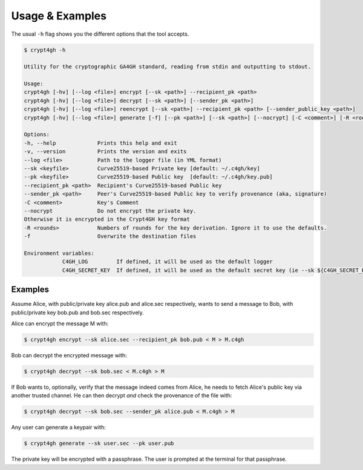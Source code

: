 Usage & Examples
================

.. highlight:: shell

The usual ``-h`` flag shows you the different options that the tool accepts.

.. code-block:: console

    $ crypt4gh -h

    Utility for the cryptographic GA4GH standard, reading from stdin and outputting to stdout.

    Usage:
    crypt4gh [-hv] [--log <file>] encrypt [--sk <path>] --recipient_pk <path>
    crypt4gh [-hv] [--log <file>] decrypt [--sk <path>] [--sender_pk <path>]
    crypt4gh [-hv] [--log <file>] reencrypt [--sk <path>] --recipient_pk <path> [--sender_public_key <path>]
    crypt4gh [-hv] [--log <file>] generate [-f] [--pk <path>] [--sk <path>] [--nocrypt] [-C <comment>] [-R <rounds>]
    
    Options:
    -h, --help             Prints this help and exit
    -v, --version          Prints the version and exits
    --log <file>           Path to the logger file (in YML format)
    --sk <keyfile>         Curve25519-based Private key [default: ~/.c4gh/key]
    --pk <keyfile>         Curve25519-based Public key  [default: ~/.c4gh/key.pub]
    --recipient_pk <path>  Recipient's Curve25519-based Public key
    --sender_pk <path>     Peer's Curve25519-based Public key to verify provenance (aka, signature)
    -C <comment>           Key's Comment
    --nocrypt              Do not encrypt the private key.
    Otherwise it is encrypted in the Crypt4GH key format
    -R <rounds>            Numbers of rounds for the key derivation. Ignore it to use the defaults.
    -f                     Overwrite the destination files

    Environment variables:
		C4GH_LOG         If defined, it will be used as the default logger
		C4GH_SECRET_KEY  If defined, it will be used as the default secret key (ie --sk ${C4GH_SECRET_KEY})

Examples
--------

Assume Alice, with public/private key alice.pub and alice.sec respectively, wants to send a message to Bob, with public/private key bob.pub and bob.sec respectively.

Alice can encrypt the message M with:

.. code-block:: console

    $ crypt4gh encrypt --sk alice.sec --recipient_pk bob.pub < M > M.c4gh

Bob can decrypt the encrypted message with:

.. code-block:: console

    $ crypt4gh decrypt --sk bob.sec < M.c4gh > M

If Bob wants to, optionally, verify that the message indeed comes from Alice, he needs to fetch Alice's public key via another trusted channel. He can then decrypt *and* check the provenance of the file with:

.. code-block:: console

    $ crypt4gh decrypt --sk bob.sec --sender_pk alice.pub < M.c4gh > M

Any user can generate a keypair with:

.. code-block:: console

    $ crypt4gh generate --sk user.sec --pk user.pub

The private key will be encrypted with a passphrase. The user is prompted at the terminal for that passphrase.

